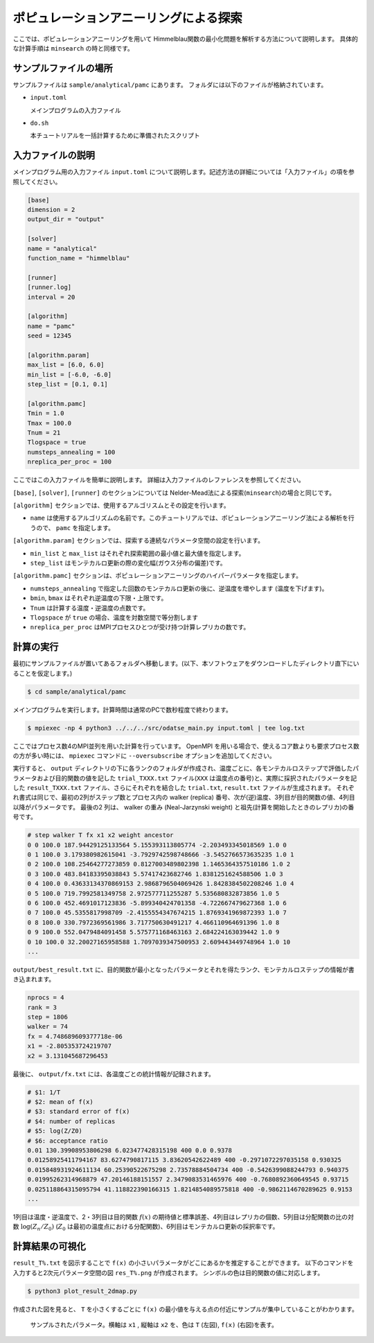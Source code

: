 ポピュレーションアニーリングによる探索
================================================================

ここでは、ポピュレーションアニーリングを用いて Himmelblau関数の最小化問題を解析する方法について説明します。
具体的な計算手順は ``minsearch`` の時と同様です。

サンプルファイルの場所
~~~~~~~~~~~~~~~~~~~~~~~~~~~~~~~~

サンプルファイルは ``sample/analytical/pamc`` にあります。
フォルダには以下のファイルが格納されています。

- ``input.toml``

  メインプログラムの入力ファイル

- ``do.sh``

  本チュートリアルを一括計算するために準備されたスクリプト


入力ファイルの説明
~~~~~~~~~~~~~~~~~~~~~~~~~~~~~~~~

メインプログラム用の入力ファイル ``input.toml`` について説明します。記述方法の詳細については「入力ファイル」の項を参照してください。

.. code-block::

    [base]
    dimension = 2
    output_dir = "output"

    [solver]
    name = "analytical"
    function_name = "himmelblau"

    [runner]
    [runner.log]
    interval = 20

    [algorithm]
    name = "pamc"
    seed = 12345

    [algorithm.param]
    max_list = [6.0, 6.0]
    min_list = [-6.0, -6.0]
    step_list = [0.1, 0.1]

    [algorithm.pamc]
    Tmin = 1.0
    Tmax = 100.0
    Tnum = 21
    Tlogspace = true
    numsteps_annealing = 100
    nreplica_per_proc = 100

ここではこの入力ファイルを簡単に説明します。
詳細は入力ファイルのレファレンスを参照してください。


``[base]``, ``[solver]``, ``[runner]`` のセクションについては Nelder-Mead法による探索(``minsearch``)の場合と同じです。

``[algorithm]`` セクションでは、使用するアルゴリスムとその設定を行います。

- ``name`` は使用するアルゴリズムの名前です。このチュートリアルでは、ポピュレーションアニーリング法による解析を行うので、 ``pamc`` を指定します。

``[algorithm.param]`` セクションでは、探索する連続なパラメータ空間の設定を行います。

- ``min_list`` と ``max_list`` はそれぞれ探索範囲の最小値と最大値を指定します。

- ``step_list`` はモンテカルロ更新の際の変化幅(ガウス分布の偏差)です。

``[algorithm.pamc]`` セクションは、ポピュレーションアニーリングのハイパーパラメータを指定します。

- ``numsteps_annealing`` で指定した回数のモンテカルロ更新の後に、逆温度を増やします (温度を下げます)。

- ``bmin``, ``bmax`` はそれぞれ逆温度の下限・上限です。

- ``Tnum`` は計算する温度・逆温度の点数です。

- ``Tlogspace`` が ``true`` の場合、温度を対数空間で等分割します

- ``nreplica_per_proc`` はMPIプロセスひとつが受け持つ計算レプリカの数です。


計算の実行
~~~~~~~~~~~~~~~~~~~~~~~~~~~~~~~~

最初にサンプルファイルが置いてあるフォルダへ移動します。(以下、本ソフトウェアをダウンロードしたディレクトリ直下にいることを仮定します。)

.. code-block::

    $ cd sample/analytical/pamc

メインプログラムを実行します。計算時間は通常のPCで数秒程度で終わります。

.. code-block::

    $ mpiexec -np 4 python3 ../../../src/odatse_main.py input.toml | tee log.txt

ここではプロセス数4のMPI並列を用いた計算を行っています。
OpenMPI を用いる場合で、使えるコア数よりも要求プロセス数の方が多い時には、 ``mpiexec`` コマンドに ``--oversubscribe`` オプションを追加してください。

実行すると、 ``output`` ディレクトリの下に各ランクのフォルダが作成され、温度ごとに、各モンテカルロステップで評価したパラメータおよび目的関数の値を記した ``trial_TXXX.txt`` ファイル(``XXX`` は温度点の番号)と、実際に採択されたパラメータを記した ``result_TXXX.txt`` ファイル、さらにそれぞれを結合した ``trial.txt``, ``result.txt`` ファイルが生成されます。
それぞれ書式は同じで、最初の2列がステップ数とプロセス内の walker (replica) 番号、次が(逆)温度、3列目が目的関数の値、4列目以降がパラメータです。
最後の2 列は、 walker の重み (Neal-Jarzynski weight) と祖先(計算を開始したときのレプリカ)の番号です。

.. code-block::

    # step walker T fx x1 x2 weight ancestor
    0 0 100.0 187.94429125133564 5.155393113805774 -2.203493345018569 1.0 0
    0 1 100.0 3.179380982615041 -3.7929742598748666 -3.5452766573635235 1.0 1
    0 2 100.0 108.25464277273859 0.8127003489802398 1.1465364357510186 1.0 2
    0 3 100.0 483.84183395038843 5.57417423682746 1.8381251624588506 1.0 3
    0 4 100.0 0.43633134370869153 2.9868796504069426 1.8428384502208246 1.0 4
    0 5 100.0 719.7992581349758 2.972577711255287 5.535680832873856 1.0 5
    0 6 100.0 452.4691017123836 -5.899340424701358 -4.722667479627368 1.0 6
    0 7 100.0 45.5355817998709 -2.4155554347674215 1.8769341969872393 1.0 7
    0 8 100.0 330.7972369561986 3.717750630491217 4.466110964691396 1.0 8
    0 9 100.0 552.0479484091458 5.575771168463163 2.684224163039442 1.0 9
    0 10 100.0 32.20027165958588 1.7097039347500953 2.609443449748964 1.0 10
    ...

``output/best_result.txt`` に、目的関数が最小となったパラメータとそれを得たランク、モンテカルロステップの情報が書き込まれます。

.. code-block::

    nprocs = 4
    rank = 3
    step = 1806
    walker = 74
    fx = 4.748689609377718e-06
    x1 = -2.805353724219707
    x2 = 3.131045687296453

最後に、 ``output/fx.txt`` には、各温度ごとの統計情報が記録されます。

.. code-block::

    # $1: 1/T
    # $2: mean of f(x)
    # $3: standard error of f(x)
    # $4: number of replicas
    # $5: log(Z/Z0)
    # $6: acceptance ratio
    0.01 130.39908953806298 6.023477428315198 400 0.0 0.9378
    0.01258925411794167 83.6274790817115 3.83620542622489 400 -0.2971072297035158 0.930325
    0.015848931924611134 60.25390522675298 2.73578884504734 400 -0.5426399088244793 0.940375
    0.01995262314968879 47.20146188151557 2.3479083531465976 400 -0.7680892360649545 0.93715
    0.025118864315095794 41.118822390166315 1.8214854089575818 400 -0.9862114670289625 0.9153
    ...

1列目は温度・逆温度で、2・3列目は目的関数 :math:`f(x)` の期待値と標準誤差、4列目はレプリカの個数、5列目は分配関数の比の対数 :math:`\log(Z_n/Z_0)` (:math:`Z_0` は最初の温度点における分配関数)、6列目はモンテカルロ更新の採択率です。


計算結果の可視化
~~~~~~~~~~~~~~~~~~~~~~~~~~~~~~~~

``result_T%.txt`` を図示することで ``f(x)`` の小さいパラメータがどこにあるかを推定することができます。
以下のコマンドを入力すると2次元パラメータ空間の図 ``res_T%.png`` が作成されます。
シンボルの色は目的関数の値に対応します。

.. code-block::

    $ python3 plot_result_2dmap.py

作成された図を見ると、 ``T`` を小さくするごとに ``f(x)`` の最小値を与える点の付近にサンプルが集中していることがわかります。

.. figure:: ../../../common/img/res_pamc.*

   サンプルされたパラメータ。横軸は ``x1`` , 縦軸は ``x2`` を、色は ``T`` (左図), ``f(x)`` (右図)を表す。

